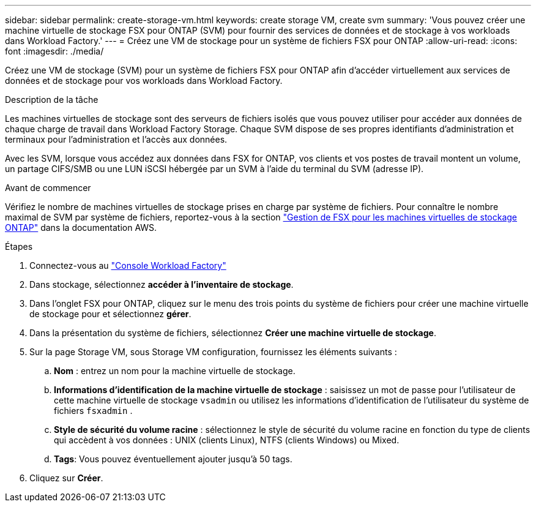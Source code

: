---
sidebar: sidebar 
permalink: create-storage-vm.html 
keywords: create storage VM, create svm 
summary: 'Vous pouvez créer une machine virtuelle de stockage FSX pour ONTAP (SVM) pour fournir des services de données et de stockage à vos workloads dans Workload Factory.' 
---
= Créez une VM de stockage pour un système de fichiers FSX pour ONTAP
:allow-uri-read: 
:icons: font
:imagesdir: ./media/


[role="lead"]
Créez une VM de stockage (SVM) pour un système de fichiers FSX pour ONTAP afin d'accéder virtuellement aux services de données et de stockage pour vos workloads dans Workload Factory.

.Description de la tâche
Les machines virtuelles de stockage sont des serveurs de fichiers isolés que vous pouvez utiliser pour accéder aux données de chaque charge de travail dans Workload Factory Storage. Chaque SVM dispose de ses propres identifiants d'administration et terminaux pour l'administration et l'accès aux données.

Avec les SVM, lorsque vous accédez aux données dans FSX for ONTAP, vos clients et vos postes de travail montent un volume, un partage CIFS/SMB ou une LUN iSCSI hébergée par un SVM à l'aide du terminal du SVM (adresse IP).

.Avant de commencer
Vérifiez le nombre de machines virtuelles de stockage prises en charge par système de fichiers. Pour connaître le nombre maximal de SVM par système de fichiers, reportez-vous à la section link:https://docs.aws.amazon.com/fsx/latest/ONTAPGuide/managing-svms.html#max-svms["Gestion de FSX pour les machines virtuelles de stockage ONTAP"^] dans la documentation AWS.

.Étapes
. Connectez-vous au link:https://console.workloads.netapp.com/["Console Workload Factory"^]
. Dans stockage, sélectionnez *accéder à l'inventaire de stockage*.
. Dans l'onglet FSX pour ONTAP, cliquez sur le menu des trois points du système de fichiers pour créer une machine virtuelle de stockage pour et sélectionnez *gérer*.
. Dans la présentation du système de fichiers, sélectionnez *Créer une machine virtuelle de stockage*.
. Sur la page Storage VM, sous Storage VM configuration, fournissez les éléments suivants :
+
.. *Nom* : entrez un nom pour la machine virtuelle de stockage.
.. *Informations d'identification de la machine virtuelle de stockage* : saisissez un mot de passe pour l'utilisateur de cette machine virtuelle de stockage `vsadmin` ou utilisez les informations d'identification de l'utilisateur du système de fichiers `fsxadmin` .
.. *Style de sécurité du volume racine* : sélectionnez le style de sécurité du volume racine en fonction du type de clients qui accèdent à vos données : UNIX (clients Linux), NTFS (clients Windows) ou Mixed.
.. *Tags*: Vous pouvez éventuellement ajouter jusqu'à 50 tags.


. Cliquez sur *Créer*.

